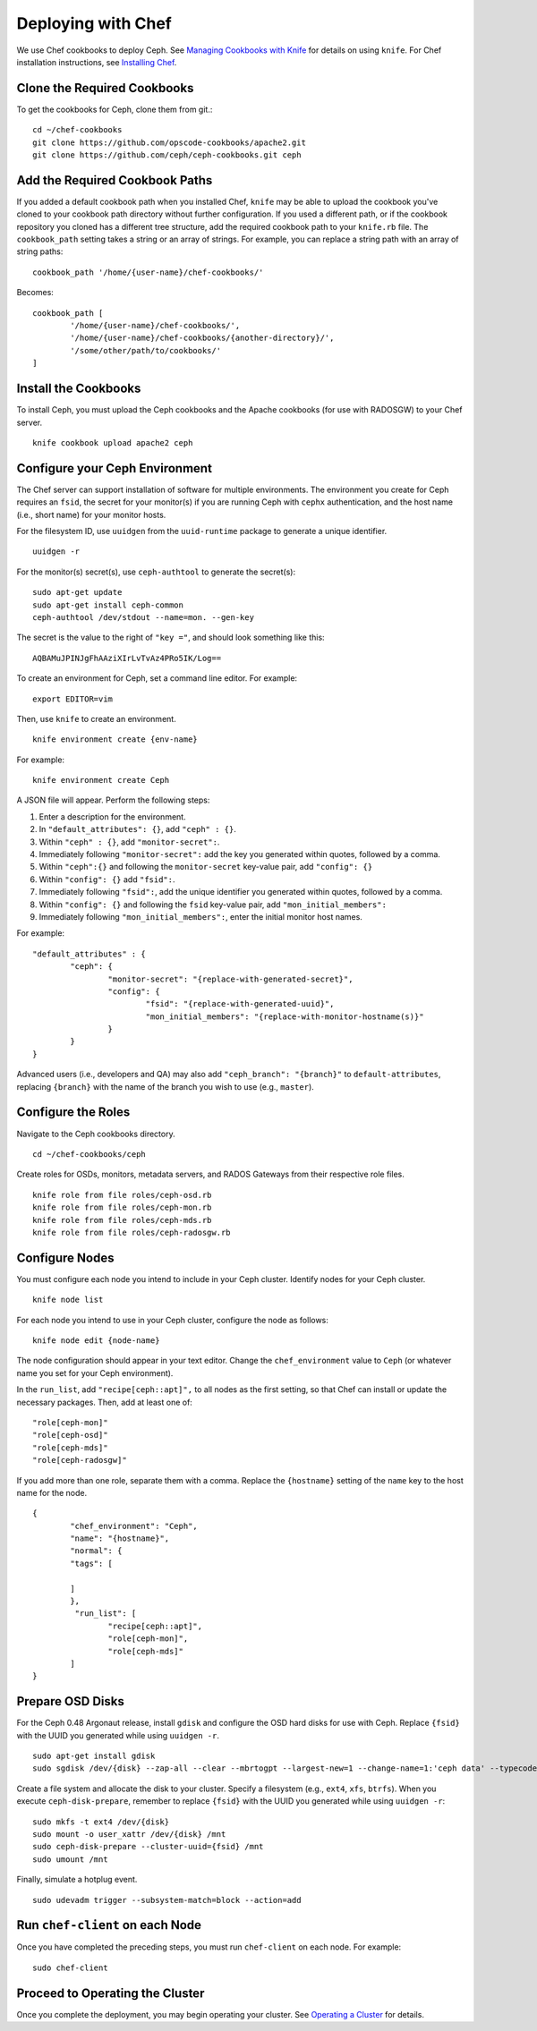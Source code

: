 =====================
 Deploying with Chef
=====================

We use Chef cookbooks to deploy Ceph. See `Managing Cookbooks with Knife`_ for details
on using ``knife``.  For Chef installation instructions, see `Installing Chef`_.

Clone the Required Cookbooks
----------------------------

To get the cookbooks for Ceph, clone them from git.::

	cd ~/chef-cookbooks
	git clone https://github.com/opscode-cookbooks/apache2.git
	git clone https://github.com/ceph/ceph-cookbooks.git ceph

Add the Required Cookbook Paths
-------------------------------

If you added a default cookbook path when you installed Chef, ``knife``
may be able to upload the cookbook you've cloned to your cookbook path
directory without further configuration. If you used a different path, 
or if the cookbook repository you cloned has a different tree structure, 
add the required cookbook path to your ``knife.rb`` file. The 
``cookbook_path`` setting takes a string or an array of strings. 
For example, you can replace a string path with an array of string paths::

	cookbook_path '/home/{user-name}/chef-cookbooks/'

Becomes::
	
	cookbook_path [
		'/home/{user-name}/chef-cookbooks/', 
		'/home/{user-name}/chef-cookbooks/{another-directory}/',
		'/some/other/path/to/cookbooks/'
	]

Install the Cookbooks
---------------------

To install Ceph, you must upload the Ceph cookbooks and the Apache cookbooks
(for use with RADOSGW) to your Chef server. :: 

	knife cookbook upload apache2 ceph

Configure your Ceph Environment
-------------------------------

The Chef server can support installation of software for multiple environments.
The environment you create for Ceph requires an ``fsid``, the secret for
your monitor(s) if you are running Ceph with ``cephx`` authentication, and
the host name (i.e., short name) for your monitor hosts.

.. tip: Open an empty text file to hold the following values until you create
   your Ceph environment.

For the filesystem ID, use ``uuidgen`` from the ``uuid-runtime`` package to 
generate a unique identifier. :: 

	uuidgen -r

For the monitor(s) secret(s), use ``ceph-authtool`` to generate the secret(s)::

	sudo apt-get update	
	sudo apt-get install ceph-common
	ceph-authtool /dev/stdout --name=mon. --gen-key  
 
The secret is the value to the right of ``"key ="``, and should look something 
like this:: 

	AQBAMuJPINJgFhAAziXIrLvTvAz4PRo5IK/Log==

To create an environment for Ceph, set a command line editor. For example:: 

	export EDITOR=vim

Then, use ``knife`` to create an environment. :: 

	knife environment create {env-name}
	
For example:: 

	knife environment create Ceph

A JSON file will appear. Perform the following steps: 

#. Enter a description for the environment. 
#. In ``"default_attributes": {}``, add ``"ceph" : {}``.
#. Within ``"ceph" : {}``, add ``"monitor-secret":``.
#. Immediately following ``"monitor-secret":`` add the key you generated within quotes, followed by a comma.
#. Within ``"ceph":{}`` and following the ``monitor-secret`` key-value pair, add ``"config": {}``
#. Within ``"config": {}`` add ``"fsid":``.
#. Immediately following ``"fsid":``, add the unique identifier you generated within quotes, followed by a comma.
#. Within ``"config": {}`` and following the ``fsid`` key-value pair, add ``"mon_initial_members":``
#. Immediately following ``"mon_initial_members":``, enter the initial monitor host names.

For example:: 

	"default_attributes" : {
		"ceph": {
			"monitor-secret": "{replace-with-generated-secret}",
			"config": {
				"fsid": "{replace-with-generated-uuid}",
				"mon_initial_members": "{replace-with-monitor-hostname(s)}"
			}
		}
	}
	
Advanced users (i.e., developers and QA) may also add ``"ceph_branch": "{branch}"``
to ``default-attributes``, replacing ``{branch}`` with the name of the branch you
wish to use (e.g., ``master``). 

Configure the Roles
-------------------

Navigate to the Ceph cookbooks directory. :: 

	cd ~/chef-cookbooks/ceph
	
Create roles for OSDs, monitors, metadata servers, and RADOS Gateways from
their respective role files. ::

	knife role from file roles/ceph-osd.rb
	knife role from file roles/ceph-mon.rb
	knife role from file roles/ceph-mds.rb
	knife role from file roles/ceph-radosgw.rb

Configure Nodes
---------------

You must configure each node you intend to include in your Ceph cluster. 
Identify nodes for your Ceph cluster. ::

	knife node list
	
.. note: for each host where you installed Chef and executed ``chef-client``, 
   the Chef server should have a minimal node configuration. You can create
   additional nodes with ``knife node create {node-name}``.

For each node you intend to use in your Ceph cluster, configure the node 
as follows:: 

	knife node edit {node-name}

The node configuration should appear in your text editor. Change the 
``chef_environment`` value to ``Ceph`` (or whatever name you set for your
Ceph environment). 

In the ``run_list``, add ``"recipe[ceph::apt]",`` to all nodes as 
the first setting, so that Chef can install or update the necessary packages. 
Then, add at least one of:: 

	"role[ceph-mon]"
	"role[ceph-osd]"
	"role[ceph-mds]"
	"role[ceph-radosgw]"

If you add more than one role, separate them with a comma. Replace the 
``{hostname}`` setting of the ``name`` key to the host name for the node. ::

	{
  		"chef_environment": "Ceph",
  		"name": "{hostname}",
  		"normal": {
    		"tags": [

    		]
  		},
 		 "run_list": [
			"recipe[ceph::apt]",
			"role[ceph-mon]",
			"role[ceph-mds]"
  		]
	}

Prepare OSD Disks
-----------------

For the Ceph 0.48 Argonaut release, install ``gdisk`` and configure the OSD
hard disks for use with Ceph. Replace ``{fsid}`` with the UUID you generated
while using ``uuidgen -r``. 

.. important: This procedure will erase all information in ``/dev/{disk}``.

:: 

	sudo apt-get install gdisk
	sudo sgdisk /dev/{disk} --zap-all --clear --mbrtogpt --largest-new=1 --change-name=1:'ceph data' --typecode=1:{fsid}

Create a file system and allocate the disk to your cluster. Specify a 
filesystem (e.g., ``ext4``, ``xfs``, ``btrfs``). When you execute 
``ceph-disk-prepare``, remember to replace ``{fsid}`` with the UUID you 
generated while using ``uuidgen -r``::

	sudo mkfs -t ext4 /dev/{disk}
	sudo mount -o user_xattr /dev/{disk} /mnt
	sudo ceph-disk-prepare --cluster-uuid={fsid} /mnt
	sudo umount /mnt

Finally, simulate a hotplug event. :: 

	sudo udevadm trigger --subsystem-match=block --action=add
	

Run ``chef-client`` on each Node
--------------------------------

Once you have completed the preceding steps, you must run ``chef-client`` 
on each node. For example::

	sudo chef-client


Proceed to Operating the Cluster
--------------------------------

Once you complete the deployment, you may begin operating your cluster.
See `Operating a Cluster`_ for details.


.. _Managing Cookbooks with Knife: http://wiki.opscode.com/display/chef/Managing+Cookbooks+With+Knife
.. _Installing Chef: ../../install/chef
.. _Operating a Cluster: ../../init/